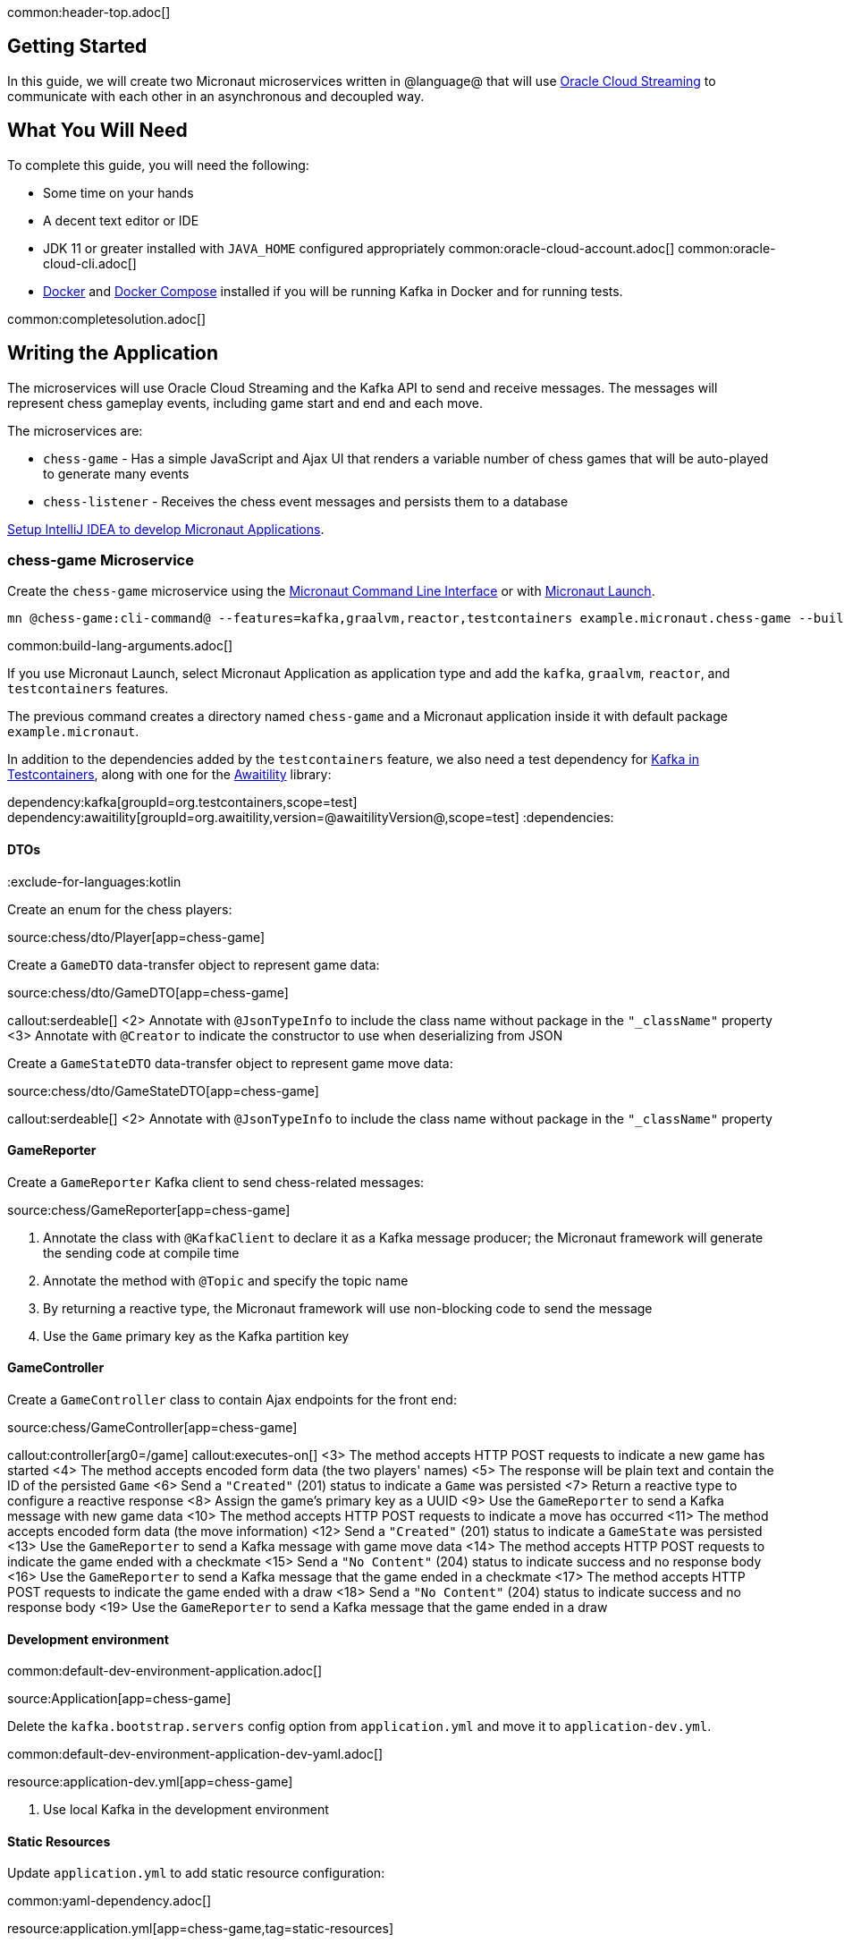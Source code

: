 common:header-top.adoc[]

== Getting Started

In this guide, we will create two Micronaut microservices written in @language@ that will use https://docs.oracle.com/en-us/iaas/Content/Streaming/Concepts/streamingoverview.htm[Oracle Cloud Streaming] to communicate with each other in an asynchronous and decoupled way.

== What You Will Need

To complete this guide, you will need the following:

* Some time on your hands
* A decent text editor or IDE
* JDK 11 or greater installed with `JAVA_HOME` configured appropriately
common:oracle-cloud-account.adoc[]
common:oracle-cloud-cli.adoc[]
* https://www.docker.io/gettingstarted/#h_installation[Docker] and https://docs.docker.com/compose/install/[Docker Compose] installed if you will be running Kafka in Docker and for running tests.

common:completesolution.adoc[]

== Writing the Application

The microservices will use Oracle Cloud Streaming and the Kafka API to send and receive messages. The messages will represent chess gameplay events, including game start and end and each move.

The microservices are:

* `chess-game` - Has a simple JavaScript and Ajax UI that renders a variable number of chess games that will be auto-played to generate many events

* `chess-listener` - Receives the chess event messages and persists them to a database

https://guides.micronaut.io/latest/micronaut-intellij-idea-ide-setup.html[Setup IntelliJ IDEA to develop Micronaut Applications].

=== chess-game Microservice

Create the `chess-game` microservice using the https://docs.micronaut.io/latest/guide/#cli[Micronaut Command Line Interface] or with https://launch.micronaut.io[Micronaut Launch].

[source,bash]
----
mn @chess-game:cli-command@ --features=kafka,graalvm,reactor,testcontainers example.micronaut.chess-game --build=@build@ --lang=@lang@
----

common:build-lang-arguments.adoc[]

If you use Micronaut Launch, select Micronaut Application as application type and add the `kafka`, `graalvm`, `reactor`, and `testcontainers` features.

The previous command creates a directory named `chess-game` and a Micronaut application inside it with default package `example.micronaut`.

In addition to the dependencies added by the `testcontainers` feature, we also need a test dependency for https://www.testcontainers.org/modules/kafka/[Kafka in Testcontainers], along with one for the http://www.awaitility.org/[Awaitility] library:

:dependencies:
dependency:kafka[groupId=org.testcontainers,scope=test]
dependency:awaitility[groupId=org.awaitility,version=@awaitilityVersion@,scope=test]
:dependencies:

==== DTOs

:exclude-for-languages:kotlin

Create an enum for the chess players:

source:chess/dto/Player[app=chess-game]

:exclude-for-languages:

Create a `GameDTO` data-transfer object to represent game data:

source:chess/dto/GameDTO[app=chess-game]

callout:serdeable[]
<2> Annotate with `@JsonTypeInfo` to include the class name without package in the `"_className"` property
<3> Annotate with `@Creator` to indicate the constructor to use when deserializing from JSON

Create a `GameStateDTO` data-transfer object to represent game move data:

source:chess/dto/GameStateDTO[app=chess-game]

callout:serdeable[]
<2> Annotate with `@JsonTypeInfo` to include the class name without package in the `"_className"` property

==== GameReporter

Create a `GameReporter` Kafka client to send chess-related messages:

source:chess/GameReporter[app=chess-game]

<1> Annotate the class with `@KafkaClient` to declare it as a Kafka message producer; the Micronaut framework will generate the sending code at compile time
<2> Annotate the method with `@Topic` and specify the topic name
<3> By returning a reactive type, the Micronaut framework will use non-blocking code to send the message
<4> Use the `Game` primary key as the Kafka partition key

==== GameController

Create a `GameController` class to contain Ajax endpoints for the front end:

source:chess/GameController[app=chess-game]

callout:controller[arg0=/game]
callout:executes-on[]
<3> The method accepts HTTP POST requests to indicate a new game has started
<4> The method accepts encoded form data (the two players' names)
<5> The response will be plain text and contain the ID of the persisted `Game`
<6> Send a `"Created"` (201) status to indicate a `Game` was persisted
<7> Return a reactive type to configure a reactive response
<8> Assign the game's primary key as a UUID
<9> Use the `GameReporter` to send a Kafka message with new game data
<10> The method accepts HTTP POST requests to indicate a move has occurred
<11> The method accepts encoded form data (the move information)
<12> Send a `"Created"` (201) status to indicate a `GameState` was persisted
<13> Use the `GameReporter` to send a Kafka message with game move data
<14> The method accepts HTTP POST requests to indicate the game ended with a checkmate
<15> Send a `"No Content"` (204) status to indicate success and no response body
<16> Use the `GameReporter` to send a Kafka message that the game ended in a checkmate
<17> The method accepts HTTP POST requests to indicate the game ended with a draw
<18> Send a `"No Content"` (204) status to indicate success and no response body
<19> Use the `GameReporter` to send a Kafka message that the game ended in a draw

==== Development environment

common:default-dev-environment-application.adoc[]

source:Application[app=chess-game]

Delete the `kafka.bootstrap.servers` config option from `application.yml` and move it to `application-dev.yml`.

common:default-dev-environment-application-dev-yaml.adoc[]

resource:application-dev.yml[app=chess-game]

<1> Use local Kafka in the development environment

==== Static Resources

Update `application.yml` to add static resource configuration:

common:yaml-dependency.adoc[]

resource:application.yml[app=chess-game,tag=static-resources]

callout:static-resources[]

==== UI Resources

Create `index.html` with the simple chess game UI:

resource:public/index.html[app=chess-game]

The HTML page includes the https://chessboardjs.com/[chessboard.js] JavaScript library to create a chess board and the https://github.com/jhlywa/chess.js[chess.js] JavaScript library for chess game logic.

Create `micronaut-chess.js` used by `index.html` with the JavaScript code:

resource:public/micronaut-chess.js[app=chess-game]

Copy these chess piece images to `src/main/resources/public/img/chesspieces/wikipedia` (the path must be correct because it is hard-coded in `chessboard.js`):

image:oraclecloudstream/bB.png[] image:oraclecloudstream/bK.png[] image:oraclecloudstream/bN.png[] image:oraclecloudstream/bP.png[] image:oraclecloudstream/bQ.png[] image:oraclecloudstream/bR.png[]

image:oraclecloudstream/wB.png[] image:oraclecloudstream/wK.png[] image:oraclecloudstream/wN.png[] image:oraclecloudstream/wP.png[] image:oraclecloudstream/wQ.png[] image:oraclecloudstream/wR.png[]

Right-click each image and save to your local file system, or extract the completed example zip file linked above and get them from there.

=== chess-listener Microservice

Create the `chess-listener` microservice using the https://docs.micronaut.io/latest/guide/#cli[Micronaut Command Line Interface] or with https://launch.micronaut.io[Micronaut Launch].

[source,bash]
----
mn @chess-listener:cli-command@ --features=kafka,graalvm,data-jdbc,flyway,reactor,testcontainers example.micronaut.chess-listener --build=@build@ --lang=@lang@
----

common:build-lang-arguments.adoc[]

If you use Micronaut Launch, select Micronaut Application as application type and add the `kafka`, `graalvm`, `data-jdbc`, `flyway`, `reactor`, and `testcontainers` features.

The previous command creates a directory named `chess-listener` and a Micronaut application inside it with default package `example.micronaut`.

In addition to the dependencies added by the `testcontainers` feature, we also need a test dependency for Kafka and Oracle in Testcontainers, along with one for the http://www.awaitility.org/[Awaitility] library:

:dependencies:
dependency:kafka[groupId=org.testcontainers,scope=test]
dependency:oracle-xe[groupId=org.testcontainers,scope=test]
dependency:awaitility[groupId=org.awaitility,version=@awaitilityVersion@,scope=test]
:dependencies:

==== Flyway

Enable Flyway database migrations for all environments by adding this configuration to `application.yml`:

resource:application.yml[app=chess-listener,tag=flyway]

==== DTOs

The same data transfer objects (`GameDTO` and `GameStateDTO`...) as above in the `chess-game` microservice. In a real application, these would be in a shared library, but to keep things simple, we'll just duplicate them.

==== Entity Classes

Create a `Game` entity to represent persistent game data:

source:chess/entity/Game[app=chess-listener]

Create a `GameState` entity to represent persistent game move data:

source:chess/entity/GameState[app=chess-listener]

==== Repositories

Create a "base" `GameRepository` interface to have access to methods for `Game` entity persistence:

source:chess/repository/GameRepository[app=chess-listener]

and a `H2GameRepository` interface that extends `GameRepository` and specifies the `H2` dialect to use an in-memory H2 database in the development environment (we'll also be creating an Oracle repository):

source:chess/repository/H2GameRepository[app=chess-listener]

<1> Annotate with `@JdbcRepository` to make this a Micronaut Data JDBC repository, and specify the `H2` dialect. The Micronaut framework will generate persistence logic at compile time and use H2-specific SQL.
<2> Restrict the bean to be available only in the development environment

Create a "base" `GameStateRepository` interface to have access to methods for `GameState` entity persistence:

source:chess/repository/GameStateRepository[app=chess-listener]

<1> Override the `findById` method from `CrudRepository` to add a `@Join` annotation. This will configure the SQL query to load `Game` data when retrieving a `GameState` to resolve the `game` property.

Also create a `H2GameStateRepository` interface that extends `GameStateRepository`:

source:chess/repository/H2GameStateRepository[app=chess-listener]

==== GameService

Create `GameService` to coordinate transactional persistence using `GameRepository` and `GameStateRepository`:

source:chess/GameService[app=chess-listener]

==== ChessListener

Create `ChessListener` Kafka listener to receive messages sent from the `chess-game` microservice:

source:chess/ChessListener[app=chess-listener]

<1> Annotate the class with `@KafkaListener` to declare it as a Kafka message listener; the Micronaut framework will generate the receiving code at compile time
<2> Dependency injection for `GameService`
<3> Annotate the method with `@Topic` and specify the topic name
<4> Use `GameService` to record that the game ended in a draw
<5> Use `GameService` to record that the game ended in checkmate
<6> Use `GameService` to record that a new game has started
<7> Use `GameService` to record that a new game move occurred

==== Development environment

common:default-dev-environment-application.adoc[]

source:Application[app=chess-listener]

common:default-dev-environment-application-dev-yaml.adoc[]

resource:application-dev.yml[app=chess-listener]

<1> Run this microservice on port 8081; `chess-game` will run on the default port 8080
<2> Use an in-memory H2 database. Delete the `datasources` block so it's only in `application-dev.yml`
<3> Use local Kafka. Delete the `kafka.bootstrap.servers` property so it's only in `application-dev.yml`
<4> Configure Flyway to look for migration scripts in `src/main/resources/db/migration/h2`

==== H2 Flyway Migration Script

Create a database migration script to create the database tables:

resource:db/migration/h2/V1__create-schema.sql[app=chess-listener]

== Kafka

We'll use Oracle Cloud Streaming in the "real" application, but for local development, we can use a local Kafka instance.

=== Install Kafka

A fast way to start using Kafka is https://hub.docker.com/r/confluentinc/cp-kafka/[via Docker]. Create this `docker-compose.yml` file:

zipInclude:docker/docker-compose.yml[]

<1> Zookeeper uses port 2181 by default, but change the value if needed
<2> Kafka uses port 9092 by default, but change the value if needed

Start Zookeeper and Kafka (use CTRL-C to stop both):

[source,bash]
----
docker-compose up
----

Alternatively you can https://kafka.apache.org/quickstart[install and run a local Kafka instance].

== Running the application

Start the `chess-game` microservice:

:exclude-for-build:maven

[source,bash]
.chess-game
----
./gradlew run
----

[source]
----
16:35:55.614 [main] INFO  io.micronaut.runtime.Micronaut - Startup completed in 576ms. Server Running: http://localhost:8080
----

Start the `chess-listener` microservice:

[source,bash]
.chess-listener
----
./gradlew run
----

[source]
----
16:35:55.614 [main] INFO  io.micronaut.runtime.Micronaut - Startup completed in 623ms. Server Running: http://localhost:8081
----

:exclude-for-build:

:exclude-for-build:gradle

[source,bash]
.chess-game
----
./mvnw mn:run
----

[source]
----
16:35:55.614 [main] INFO  io.micronaut.runtime.Micronaut - Startup completed in 576ms. Server Running: http://localhost:8080
----

Start the `chess-listener` microservice:

[source,bash]
.chess-listener
----
./mvnw mn:run
----

[source]
----
16:35:55.614 [main] INFO  io.micronaut.runtime.Micronaut - Startup completed in 623ms. Server Running: http://localhost:8081
----

:exclude-for-build:

Test the app functionality by opening http://localhost:8080/ in a browser. The UI lets you choose one or more chess games that will auto-play with the specified delay between plays. Events (game start and end, player moves) are sent to the server via Ajax and then sent to the `chess-listener` microservice for processing, analysis, etc.

You can, for example, start a single game with a moderately large delay between plays:

image::oraclecloudstream/ui1.png[]

A single board is displayed:

image::oraclecloudstream/ui2.png[]

Or you can start multiple games with a short delay (or any combination you want):

image::oraclecloudstream/ui3.png[]

Multiple simultaneous boards are displayed:

image::oraclecloudstream/ui4.png[]

== Moving to Oracle Cloud

=== Oracle Autonomous Database (ATP)

Update the `chess-listener` microservice to support Oracle in addition to the in-memory H2 database.

Use the guideLink:micronaut-oracle-autonomous-db[Oracle Autonomous Database guide] to provision an Oracle database at OCI.

==== Dependencies

Add the `micronaut-oraclecloud-atp` dependency to the `chess-listener` microservice to support using ATP:

dependency:micronaut-oraclecloud-atp[groupId=io.micronaut.oraclecloud]

==== Configuration

Create `src/main/resources/application-oraclecloud.yml`. The Micronaut framework applies this configuration file only for the `oraclecloud` environment.

resource:application-oraclecloud.yml[app=chess-listener,tag=atp]

<1> Set the value of the `ocid` property with the database OCID unique identifier you saved when creating the database
<2> Set the `walletPassword` property with a password to encrypt the wallet keys (must be at least 8 characters and include at least 1 letter and either 1 numeric or special character)
<3> Set the `password` property with the `micronautdemo` schema user password you created
<4> Change the profile name if you're not using the default, and optionally add a value for the path to the config file if necessary as described in the https://micronaut-projects.github.io/micronaut-oracle-cloud/latest/guide/#config-auth[Authentication section] of the Micronaut Oracle Cloud docs
<5> Configure Flyway to look for migration scripts in `src/main/resources/db/migration/oracle`

==== Repositories

Create the `OracleGameRepository` interface that extends `GameRepository` and specifies the `ORACLE` dialect in the `oraclecloud` environment:

source:chess/repository/OracleGameRepository[app=chess-listener]

<1> Annotate with `@JdbcRepository` to make this a Micronaut Data JDBC repository, and specify the `ORACLE` dialect. The Micronaut framework will generate persistence logic at compile time and use Oracle-specific SQL.
<2> Restrict the bean to be available only in the `oraclecloud` environment

Create the `OracleGameStateRepository` interface that extends `GameStateRepository`:

source:chess/repository/OracleGameStateRepository[app=chess-listener]

==== Flyway

Create a database migration script to create the Oracle database tables:

resource:db/migration/oracle/V1__create-schema.sql[app=chess-listener]

=== Oracle Cloud Streaming

Up to now, we've been using a local Kafka, but let's configure the equivalent infrastructure in OCI. This will involve minimal application changes thanks to the ability to send and receive Cloud Streaming messages using Kafka APIs, and https://micronaut-projects.github.io/micronaut-kafka/latest/guide/[Micronaut support for Kafka].

==== Stream Pool and Streams

Log in to your Oracle Cloud tenancy and from the Oracle Cloud Menu, select "Analytics & AI" and then "Streaming":

image::oraclecloudstream/create.stream.1.png[]

Choose the compartment to create the streams in, then click "Create Stream Pool":

image::oraclecloudstream/create.stream.2.png[]

Enter a name for the pool, e.g., "mn-guide-pool", and click "Create":

image::oraclecloudstream/create.stream.3.png[]

Click the "Copy" link in the `OCID` row and save the value for later. Also save the "FQDN" URL. Click "Create Stream":

image::oraclecloudstream/create.stream.4.png[]

Create two streams within the pool you created with the Topic names used in the microservices. First create "chessGame":

image::oraclecloudstream/create.stream.5.png[]

and then create "chessGameState":

image::oraclecloudstream/create.stream.6.png[]

==== User and Group

Create a group for the streams by clicking the Oracle Cloud menu and selecting "Identity & Security" and then click "Groups":

image::oraclecloudstream/user1.png[]

Click "Create Group":

image::oraclecloudstream/user2.png[]

Choose a name and a description, e.g., "mn-guide-streaming-group", and click "Create":

image::oraclecloudstream/user3.png[]

Create a user by clicking the Oracle Cloud menu and selecting "Identity & Security" and then click "Users":

image::oraclecloudstream/user4.png[]

Click "Create User":

image::oraclecloudstream/user5.png[]

Choose a name and a description, e.g., "mn-guide-streaming-user", and click "Create":

image::oraclecloudstream/user6.png[]

Scroll down and click "Add User to Group":

image::oraclecloudstream/user7.png[]

Select the group you created and click "Add":

image::oraclecloudstream/user8.png[]

You'll need an auth token to use as the password in the Micronaut Kafka configuration. Click "Auth Tokens" and then "Generate Token":

image::oraclecloudstream/user9.png[]

Enter a name for the token, e.g., "mn-guide-streaming", and click "Generate Token":

image::oraclecloudstream/user10.png[]

Copy the token to the clipboard and save it for later:

image::oraclecloudstream/user11.png[]

See the https://docs.oracle.com/en-us/iaas/Content/Functions/Tasks/functionscreatinggroupsusers.htm[Groups and Users docs] for more information.

==== Policy

Create a policy to grant various Streams access to the user and group you created.

Open the Oracle Cloud Menu and click "Identity & Security" and then "Policies":

image::oraclecloudstream/policy1.png[]

Select the compartment where you created the streams from the dropdown and click "Create Policy":

image::oraclecloudstream/policy2.png[]

Choose a name and description, e.g., "mn-guide-streaming-policy", and click "Show Manual Editor". Copy the following and paste it into the "Policy Builder" field, replacing "micronaut-guides" with the name of the compartment you're using, and click "Create":

image::oraclecloudstream/policy3.png[]

==== Application configuration

Create `src/main/resources/application-oraclecloud.yml` in the `chess-game` microservice. Add the following there, and also add it to the `application-oraclecloud.yml` you already created in the `chess-listener` microservice:

resource:application-oraclecloud.yml[app=chess-game]

<1> Use the "FQDN" URL value you saved earlier here, along with the Kafka port (9092), e.g., `cell-1.streaming.us-ashburn-1.oci.oraclecloud.com:9092`
<2> Use the value `config: org.apache.kafka.common.security.plain.PlainLoginModule required username="<tenancy-name>/<username>/<stream-pool-ocid>" password="<auth-token>";`, replacing `<tenancy-name>` with the name of your tenancy, `<username>` with the username created above, `<stream-pool-ocid>` with the OCID of the stream pool you saved earlier, and `<auth-token>` with the auth token value you saved earlier.
<3> Limit request size to 1MB
<4> Limit request size to 1MB per partition

== Local Testing with Cloud Resources

You can now start both microservices in the `oraclecloud` environment to use Cloud Streaming and the ATP database you created:

:exclude-for-build:maven

To run each application use:

[source, bash]
----
MICRONAUT_ENVIRONMENTS=oraclecloud ./gradlew run
----

or if you use Windows:

[source, bash]
----
cmd /C "set MICRONAUT_ENVIRONMENTS=oraclecloud && gradlew run"
----

:exclude-for-build:

:exclude-for-build:gradle

To run each application use:

[source, bash]
----
MICRONAUT_ENVIRONMENTS=oraclecloud ./mvnw mn:run
----

or if you use Windows:

[source, bash]
----
cmd /C "set MICRONAUT_ENVIRONMENTS=oraclecloud && mvnw mn:run"
----

:exclude-for-build:

== Writing Tests

We'll run Kafka inside a Docker container using https://www.testcontainers.org/[Testcontainers] for both application tests and also run Oracle database inside a Docker container for testing persistence in the `chess-listener` tests.

=== chess-game tests

Create a test in the `chess-game` microservice to verify that Kafka message processing works:

test:GameReporterTest[app=chess-game]

<1> Use the `@Testcontainers` annotation to configure automatic container management (not necessary in Spock tests)
callout:test-instance-per-class[]
<3> Implementing `TestPropertyProvider` allows the test class to provide application configuration properties, in this case the dynamically allocated Kafka broker port
<4> The Testcontainer instance for Kafka
<5> Dependency injection for the `ChessListener` class declared below, a Kafka listener class that replicates the functionality of the class of the same name in the `chess-listener` microservice
<6> Dependency injection for an HTTP client that the Micronaut framework will implement at compile to make calls to `GameController`
:exclude-for-languages:java,groovy
callout:atfield[]
callout:lateinit[]
<9> Wait a few seconds for the message to arrive; it should happen very quickly, but the message will be sent on a separate thread
<10> Configure the Kafka broker port (it will be different unused port each time) so Micronaut Kafka clients and listeners connect to the test broker
<11> Use a Map to hold form parameter names and values
<12> Use the `HttpClient` to send a POST request that indicates a game has started, which will trigger sending a message with Kafka
<13> Use the `HttpClient` to send a POST request that indicates a game move has occurred, which will trigger sending a message with Kafka
<14> Use the `HttpClient` to send a POST request that indicates a game has ended (in either a draw or checkmate), which will trigger sending a message with Kafka
:exclude-for-languages:
:exclude-for-languages:kotlin
<7> Wait a few seconds for the message to arrive; it should happen very quickly, but the message will be sent on a separate thread
<8> Configure the Kafka broker port (it will be different unused port each time) so Micronaut Kafka clients and listeners connect to the test broker
<9> Use a Map to hold form parameter names and values
<10> Use the `HttpClient` to send a POST request that indicates a game has started, which will trigger sending a message with Kafka
<11> Use the `HttpClient` to send a POST request that indicates a game move has occurred, which will trigger sending a message with Kafka
<12> Use the `HttpClient` to send a POST request that indicates a game has ended (in either a draw or checkmate), which will trigger sending a message with Kafka
:exclude-for-languages:

=== chess-listener tests

Create a test in the `chess-listener` microservice to verify that Kafka message processing and database persistence works:

test:GameServiceTest[app=chess-listener]

<1> Use the `@Testcontainers` annotation to configure automatic container management (not necessary in Spock tests)
callout:test-instance-per-class[]
<3> Implementing `TestPropertyProvider` allows the test class to provide application configuration properties, in this case the dynamically allocated Kafka broker port
<4> The Testcontainer instance for Kafka
<5> Dependency injection for the `GameReporter` interface declared below, a Kafka producer interface that replicates the functionality of the class of the same name in the `chess-game` microservice
<6> Wait a few seconds for the message to arrive; it should happen very quickly, but the message will be sent on a separate thread
<7> Configure the Kafka broker port (it will be different unused port each time) so Micronaut Kafka clients and listeners connect to the test broker

Create `application-test.yml` file in `src/test/resources` with this content:

testResource:application-test.yml[app=chess-listener]

=== Running the tests

common:testApp-noheader.adoc[]

== Deploy to OCI

Once you've verified that the microservices work with the configured cloud resources, you can deploy the microservices to Compute instances and run everything in Oracle Cloud.

Follow the steps in guideLink:micronaut-oracle-cloud[this guide] for each service.

=== Instance Principal authentication

The current configuration in `application-oraclecloud.yml` works when running locally using OCI resources (ATP database and Cloud Streams) but won't work when deploying the application because it doesn't make sense to install the Oracle Cloud CLI in Compute instances. Instead, we'll use https://micronaut-projects.github.io/micronaut-oracle-cloud/latest/guide/#instance-principals[Instance Principal authentication].

To use this, we need to update the config, create a dynamic group, and add policy statements granting permissions.

==== Dynamic Group

Create a Dynamic Group by clicking the Oracle Cloud menu and selecting "Identity & Security" and then click "Dynamic Groups":

image::oraclecloudstream/dynamicgroup1.png[]

Click "Create Dynamic Group":

image::oraclecloudstream/dynamicgroup2.png[]

Then enter a name and description for the group, e.g., "mn-streaming-guide-dg", and a matching rule, i.e., the logic that will be used to determine group membership. We'll make the rule fairly broad - enter `ALL {instance.compartment.id = 'ocid1.compartment.oc1..aaaaaxxxxx'}` replacing `ocid1.compartment.oc1..aaaaaxxxxx` with the compartment OCID where you're creating your Compute instances and click "Create":

image::oraclecloudstream/dynamicgroup3.png[]

See the https://docs.oracle.com/en-us/iaas/Content/Identity/Tasks/managingdynamicgroups.htm[Dynamic Group docs] for more information.

==== Dynamic Group Policy Statements

Edit the policy you created earlier and add three new policies: one to grant access to Autonomous Database, one to allow sending stream messages, and one to allow receiving stream messages:

image::oraclecloudstream/policy4.png[]

==== Configuration

Edit `application-oraclecloud.yml` in the `chess-listener` microservice and replace

[source, yaml]
----
oci:
  config:
    profile: DEFAULT
----

with

[source, yaml]
----
oci:
  config:
    instance-principal:
      enabled: true
----

common:graal-with-plugins-multi.adoc[]

:exclude-for-languages:groovy

NOTE: Native executable building will fail if the H2 driver is in the classpath, so comment out that dependency in your build script before building. No other changes are needed since there are no compile dependencies on the library, so you can keep the H2 versions of the repository interfaces for use in dev mode.

=== Deployable Native Executables

The native executables you built probably won't be deployable to OCI even if you build on the same Linux distro your Compute instances use. To create deployable native executables, change the build process a bit.

:exclude-for-build:maven

To generate deployable native executables for each application using Gradle, run:

[source, bash]
----
./gradlew dockerBuildNative
----

:exclude-for-build:

:exclude-for-build:gradle

To generate deployable native executables for each application using Maven, run:

[source, bash]
----
./mvnw package -Dpackaging=docker-native
----

:exclude-for-build:

Then you just need to extract the native executable applications from the Docker images you built.

You'll need the Docker image IDs, so run:

[source, bash]
----
docker image ls
----

The output should look like this:

[source, bash]
----
REPOSITORY                   TAG             IMAGE ID       CREATED          SIZE
chess-listener               latest          0e262e1754a7   32 seconds ago   246MB
chess-game                   latest          43f567f2fed6   39 minutes ago   86.1MB
confluentinc/cp-kafka        latest          ca0dbcd0244c   2 weeks ago      771MB
confluentinc/cp-zookeeper    latest          04999d93068f   2 weeks ago      771MB
ghcr.io/graalvm/graalvm-ce   java11-21.1.0   9762c6e631f0   2 months ago     1.29GB
ghcr.io/graalvm/graalvm-ce   java8-21.1.0    aef3649e379d   2 months ago     1.12GB
frolvlad/alpine-glibc        alpine-3.12     39c4d33bd807   2 months ago     17.9MB
portainer/portainer          latest          cd645f5a4769   13 months ago    79.1MB
----

The IDs should be at the top since they're the most recent.

Then run this for each image, replacing `image_id` with the Docker image ID, e.g., `0e262e1754a7` and `43f567f2fed6`:

[source, bash]
----
docker create --name container_temp <image_id>
docker cp container_temp:/app/application .
docker rm container_temp
----

Now you can scp each native executable to a Compute instance with no Java installed and see the startup time and resource usage reduction you expect when running applications as native executables.

:exclude-for-languages:

== Next steps

Read more about https://micronaut-projects.github.io/micronaut-kafka/latest/guide/[Kafka support] in the Micronaut framework.

Also see guideLink:micronaut-kafka[this guide on the Micronaut framework + Kafka].
